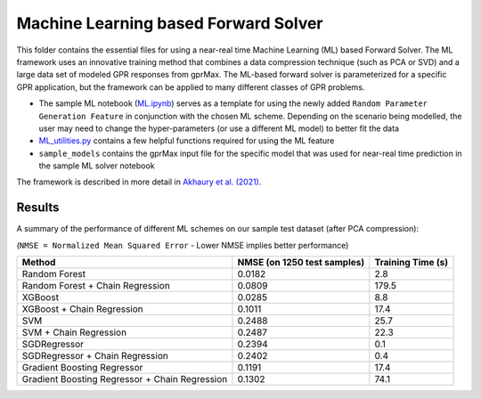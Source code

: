 *************************************
Machine Learning based Forward Solver
*************************************

This folder contains the essential files for using a near-real time Machine Learning (ML) based Forward Solver. The ML framework uses an innovative training method that combines a data compression technique (such as PCA or SVD) and a large data set of modeled GPR responses from gprMax. The ML-based forward solver is parameterized for a specific GPR application, but the framework can be applied to many different classes of GPR problems. 

* The sample ML notebook (`ML.ipynb <https://github.com/utsav-akhaury/gprMax/blob/devel/ML/ML.ipynb>`_) serves as a template for using the newly added ``Random Parameter Generation Feature`` in conjunction with the chosen ML scheme. Depending on the scenario being modelled, the user may need to change the hyper-parameters (or use a different ML model) to better fit the data
* `ML_utilities.py <https://github.com/utsav-akhaury/gprMax/blob/devel/ML/ML_utilities.py>`_ contains a few helpful functions required for using the ML feature
* ``sample_models`` contains the gprMax input file for the specific model that was used for near-real time prediction in the sample ML solver notebook

The framework is described in more detail in `Akhaury et al. (2021) <https://ieeexplore.ieee.org/document/9843172>`_.

Results
-------

A summary of the performance of different ML schemes on our sample test dataset (after PCA compression):

(``NMSE = Normalized Mean Squared Error`` - Lower NMSE implies better performance)

============================================== =========================== ==================
Method                                         NMSE (on 1250 test samples) Training Time (s)
============================================== =========================== ==================
Random Forest                                  0.0182                      2.8
Random Forest + Chain Regression               0.0809                      179.5
XGBoost                                        0.0285                      8.8
XGBoost + Chain Regression                     0.1011                      17.4
SVM                                            0.2488                      25.7
SVM + Chain Regression                         0.2487                      22.3
SGDRegressor                                   0.2394                      0.1
SGDRegressor  + Chain Regression               0.2402                      0.4
Gradient Boosting Regressor                    0.1191                      17.4
Gradient Boosting Regressor + Chain Regression 0.1302                      74.1
============================================== =========================== ==================

